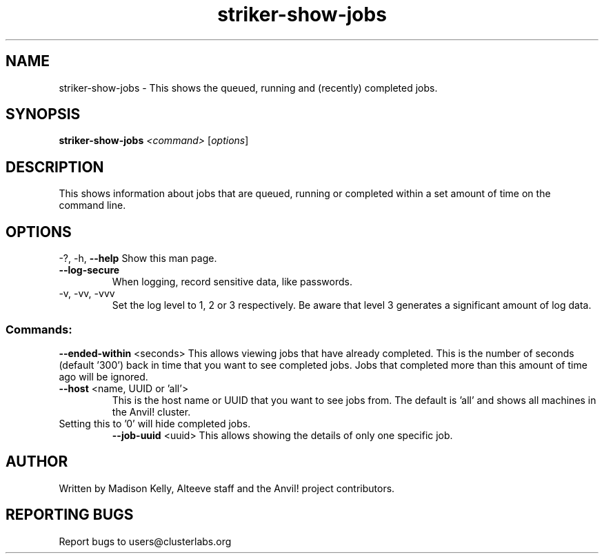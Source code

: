 .\" Manpage for the Anvil! IA platform 
.\" Contact mkelly@alteeve.com to report issues, concerns or suggestions.
.TH striker-show-jobs "8" "October 18 2023" "Anvil! Intelligent Availability™ Platform"
.SH NAME
striker-show-jobs \- This shows the queued, running and (recently) completed jobs.
.SH SYNOPSIS
.B striker-show-jobs 
\fI\,<command> \/\fR[\fI\,options\/\fR]
.SH DESCRIPTION
This shows information about jobs that are queued, running or completed within a set amount of time on the command line.
.SH OPTIONS
\-?, \-h, \fB\-\-help\fR
Show this man page.
.TP
\fB\-\-log-secure\fR
When logging, record sensitive data, like passwords.
.TP
\-v, \-vv, \-vvv
Set the log level to 1, 2 or 3 respectively. Be aware that level 3 generates a significant amount of log data.
.SS "Commands:"
\fB\-\-ended\-within\fR <seconds>
This allows viewing jobs that have already completed. This is the number of seconds (default '300') back in time that you want to see completed jobs. Jobs that completed more than this amount of time ago will be ignored.
.TP
\fB\-\-host\fR <name, UUID or 'all'>
This is the host name or UUID that you want to see jobs from. The default is 'all' and shows all machines in the Anvil! cluster.
.TP
Setting this to '0' will hide completed jobs.
\fB\-\-job\-uuid\fR <uuid>
This allows showing the details of only one specific job.
.IP
.SH AUTHOR
Written by Madison Kelly, Alteeve staff and the Anvil! project contributors.
.SH "REPORTING BUGS"
Report bugs to users@clusterlabs.org
